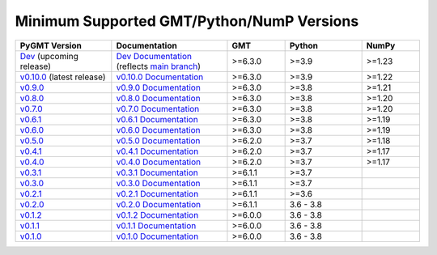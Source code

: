 Minimum Supported GMT/Python/NumP Versions
------------------------------------------

.. list-table::
    :widths: 25 30 15 20 15
    :header-rows: 1

    * - PyGMT Version
      - Documentation
      - GMT
      - Python
      - NumPy
    * - `Dev <https://github.com/GenericMappingTools/pygmt/milestones>`_ (upcoming release)
      - `Dev Documentation <https://www.pygmt.org/dev>`_ (reflects `main branch <https://github.com/GenericMappingTools/pygmt>`_)
      - >=6.3.0
      - >=3.9
      - >=1.23
    * - `v0.10.0 <https://github.com/GenericMappingTools/pygmt/releases/tag/v0.10.0>`_ (latest release)
      - `v0.10.0 Documentation <https://www.pygmt.org/v0.10.0>`_
      - >=6.3.0
      - >=3.9
      - >=1.22
    * - `v0.9.0 <https://github.com/GenericMappingTools/pygmt/releases/tag/v0.9.0>`_
      - `v0.9.0 Documentation <https://www.pygmt.org/v0.9.0>`_
      - >=6.3.0
      - >=3.8
      - >=1.21
    * - `v0.8.0 <https://github.com/GenericMappingTools/pygmt/releases/tag/v0.8.0>`_
      - `v0.8.0 Documentation <https://www.pygmt.org/v0.8.0>`_
      - >=6.3.0
      - >=3.8
      - >=1.20
    * - `v0.7.0 <https://github.com/GenericMappingTools/pygmt/releases/tag/v0.7.0>`_
      - `v0.7.0 Documentation <https://www.pygmt.org/v0.7.0>`_
      - >=6.3.0
      - >=3.8
      - >=1.20
    * - `v0.6.1 <https://github.com/GenericMappingTools/pygmt/releases/tag/v0.6.1>`_
      - `v0.6.1 Documentation <https://www.pygmt.org/v0.6.1>`_
      - >=6.3.0
      - >=3.8
      - >=1.19
    * - `v0.6.0 <https://github.com/GenericMappingTools/pygmt/releases/tag/v0.6.0>`_
      - `v0.6.0 Documentation <https://www.pygmt.org/v0.6.0>`_
      - >=6.3.0
      - >=3.8
      - >=1.19
    * - `v0.5.0 <https://github.com/GenericMappingTools/pygmt/releases/tag/v0.5.0>`_
      - `v0.5.0 Documentation <https://www.pygmt.org/v0.5.0>`_
      - >=6.2.0
      - >=3.7
      - >=1.18
    * - `v0.4.1 <https://github.com/GenericMappingTools/pygmt/releases/tag/v0.4.1>`_
      - `v0.4.1 Documentation <https://www.pygmt.org/v0.4.1>`_
      - >=6.2.0
      - >=3.7
      - >=1.17
    * - `v0.4.0 <https://github.com/GenericMappingTools/pygmt/releases/tag/v0.4.0>`_
      - `v0.4.0 Documentation <https://www.pygmt.org/v0.4.0>`_
      - >=6.2.0
      - >=3.7
      - >=1.17
    * - `v0.3.1 <https://github.com/GenericMappingTools/pygmt/releases/tag/v0.3.1>`_
      - `v0.3.1 Documentation <https://www.pygmt.org/v0.3.1>`_
      - >=6.1.1
      - >=3.7
      -
    * - `v0.3.0 <https://github.com/GenericMappingTools/pygmt/releases/tag/v0.3.0>`_
      - `v0.3.0 Documentation <https://www.pygmt.org/v0.3.0>`_
      - >=6.1.1
      - >=3.7
      -
    * - `v0.2.1 <https://github.com/GenericMappingTools/pygmt/releases/tag/v0.2.1>`_
      - `v0.2.1 Documentation <https://www.pygmt.org/v0.2.1>`_
      - >=6.1.1
      - >=3.6
      -
    * - `v0.2.0 <https://github.com/GenericMappingTools/pygmt/releases/tag/v0.2.0>`_
      - `v0.2.0 Documentation <https://www.pygmt.org/v0.2.0>`_
      - >=6.1.1
      - 3.6 - 3.8
      -
    * - `v0.1.2 <https://github.com/GenericMappingTools/pygmt/releases/tag/v0.1.2>`_
      - `v0.1.2 Documentation <https://www.pygmt.org/v0.1.2>`_
      - >=6.0.0
      - 3.6 - 3.8
      -
    * - `v0.1.1 <https://github.com/GenericMappingTools/pygmt/releases/tag/v0.1.1>`_
      - `v0.1.1 Documentation <https://www.pygmt.org/v0.1.1>`_
      - >=6.0.0
      - 3.6 - 3.8
      -
    * - `v0.1.0 <https://github.com/GenericMappingTools/pygmt/releases/tag/v0.1.0>`_
      - `v0.1.0 Documentation <https://www.pygmt.org/v0.1.0>`_
      - >=6.0.0
      - 3.6 - 3.8
      -
